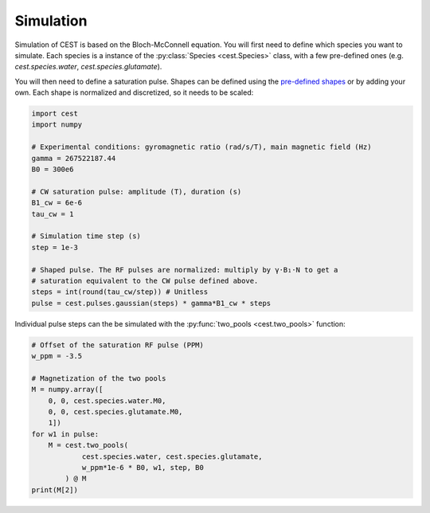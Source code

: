 Simulation
==========

Simulation of CEST is based on the Bloch-McConnell equation. You will first need to define which species you want to simulate. Each species is a instance of the :py:class:`Species <cest.Species>` class, with a few pre-defined ones (e.g. `cest.species.water`, `cest.species.glutamate`).

You will then need to define a saturation pulse. Shapes can be defined using the `pre-defined shapes <api/functions.html#pulses>`__ or by adding your own. Each shape is normalized and discretized, so it needs to be scaled:

.. code-block:: python
    
    import cest
    import numpy
    
    # Experimental conditions: gyromagnetic ratio (rad/s/T), main magnetic field (Hz)
    gamma = 267522187.44
    B0 = 300e6
    
    # CW saturation pulse: amplitude (T), duration (s)
    B1_cw = 6e-6
    tau_cw = 1
    
    # Simulation time step (s)
    step = 1e-3
    
    # Shaped pulse. The RF pulses are normalized: multiply by γ⋅B₁⋅N to get a
    # saturation equivalent to the CW pulse defined above.
    steps = int(round(tau_cw/step)) # Unitless
    pulse = cest.pulses.gaussian(steps) * gamma*B1_cw * steps

Individual pulse steps can the be simulated with the :py:func:`two_pools <cest.two_pools>` function:

.. code-block:: python
    
    # Offset of the saturation RF pulse (PPM)
    w_ppm = -3.5
    
    # Magnetization of the two pools
    M = numpy.array([
        0, 0, cest.species.water.M0,
        0, 0, cest.species.glutamate.M0,
        1])
    for w1 in pulse:
        M = cest.two_pools(
                cest.species.water, cest.species.glutamate,
                w_ppm*1e-6 * B0, w1, step, B0
            ) @ M
    print(M[2])
